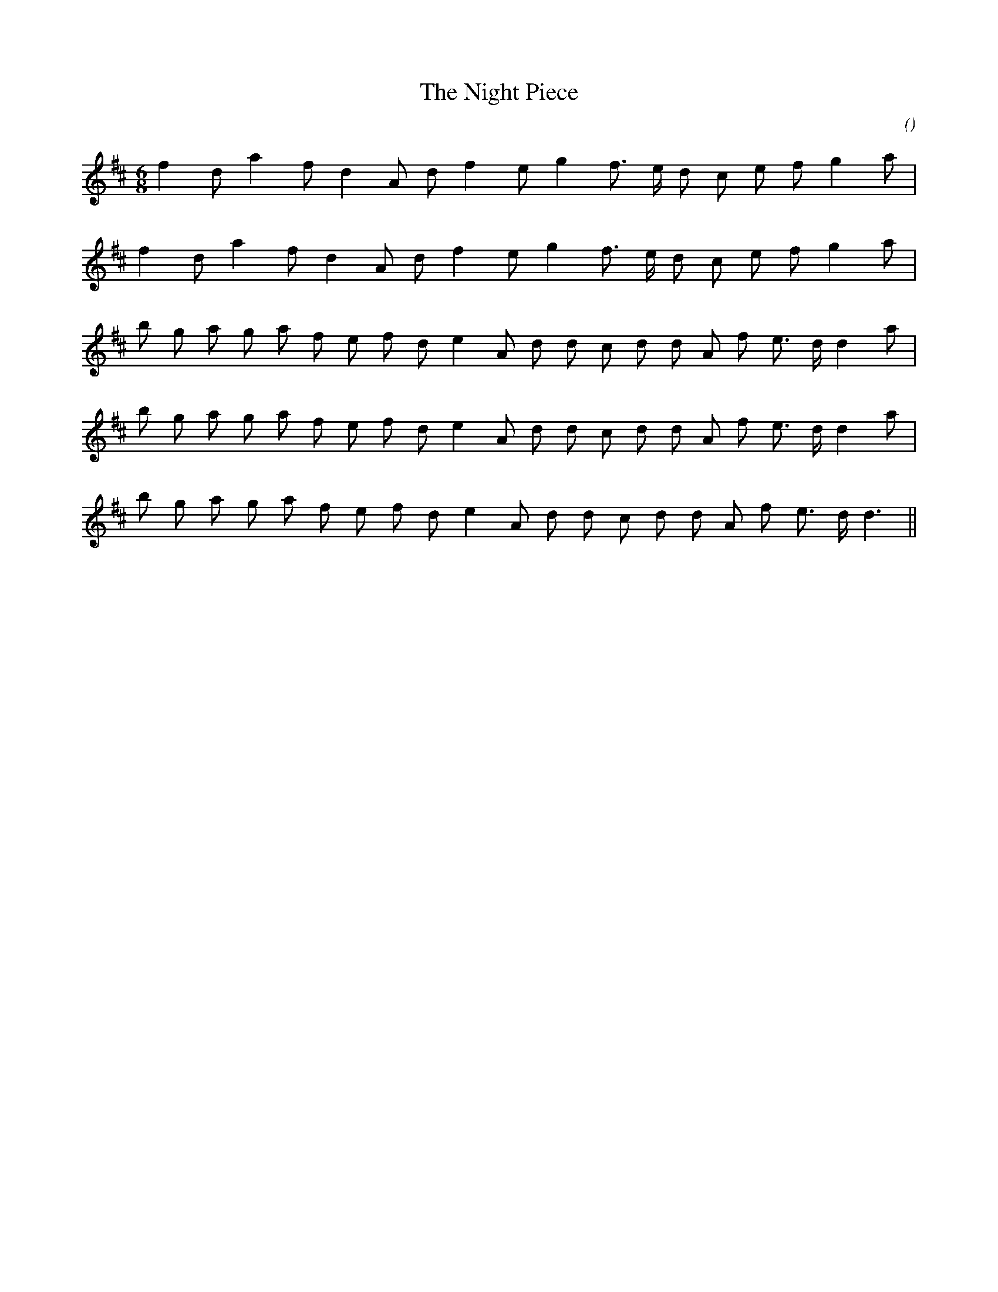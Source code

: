 X:1
T: The Night Piece
N:
C:
S:Play  3  times
A:
O:
R:
M:6/8
K:D
I:speed 150
%W: A1
% voice 1 (1 lines, 18 notes)
K:D
M:6/8
L:1/16
f4 d2 a4 f2 d4 A2 d2 f4 e2 g4 f3 e d2 c2 e2 f2 g4 a2 |
%W: A2
% voice 1 (1 lines, 18 notes)
f4 d2 a4 f2 d4 A2 d2 f4 e2 g4 f3 e d2 c2 e2 f2 g4 a2 |
%W: B1
% voice 1 (1 lines, 22 notes)
b2 g2 a2 g2 a2 f2 e2 f2 d2 e4 A2 d2 d2 c2 d2 d2 A2 f2 e3 d d4 a2 |
%W: B2
% voice 1 (1 lines, 22 notes)
b2 g2 a2 g2 a2 f2 e2 f2 d2 e4 A2 d2 d2 c2 d2 d2 A2 f2 e3 d d4 a2 |
%W: C
% voice 1 (1 lines, 21 notes)
b2 g2 a2 g2 a2 f2 e2 f2 d2 e4 A2 d2 d2 c2 d2 d2 A2 f2 e3 d d6 ||
